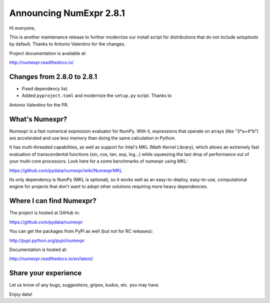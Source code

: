 ========================
Announcing NumExpr 2.8.1
========================

Hi everyone, 

This is another maintenance release to further modernize our install script for 
distributions that do not include `setuptools` by default. Thanks to Antonio 
Valentino for the changes.

Project documentation is available at:

http://numexpr.readthedocs.io/


Changes from 2.8.0 to 2.8.1
---------------------------

* Fixed dependency list.
* Added ``pyproject.toml`` and modernize the ``setup.py`` script. Thanks to 
Antonio Valentino for the PR.

What's Numexpr?
---------------

Numexpr is a fast numerical expression evaluator for NumPy.  With it,
expressions that operate on arrays (like "3*a+4*b") are accelerated
and use less memory than doing the same calculation in Python.

It has multi-threaded capabilities, as well as support for Intel's
MKL (Math Kernel Library), which allows an extremely fast evaluation
of transcendental functions (sin, cos, tan, exp, log...) while
squeezing the last drop of performance out of your multi-core
processors.  Look here for a some benchmarks of numexpr using MKL:

https://github.com/pydata/numexpr/wiki/NumexprMKL

Its only dependency is NumPy (MKL is optional), so it works well as an
easy-to-deploy, easy-to-use, computational engine for projects that
don't want to adopt other solutions requiring more heavy dependencies.

Where I can find Numexpr?
-------------------------

The project is hosted at GitHub in:

https://github.com/pydata/numexpr

You can get the packages from PyPI as well (but not for RC releases):

http://pypi.python.org/pypi/numexpr

Documentation is hosted at:

http://numexpr.readthedocs.io/en/latest/

Share your experience
---------------------

Let us know of any bugs, suggestions, gripes, kudos, etc. you may
have.

Enjoy data!
